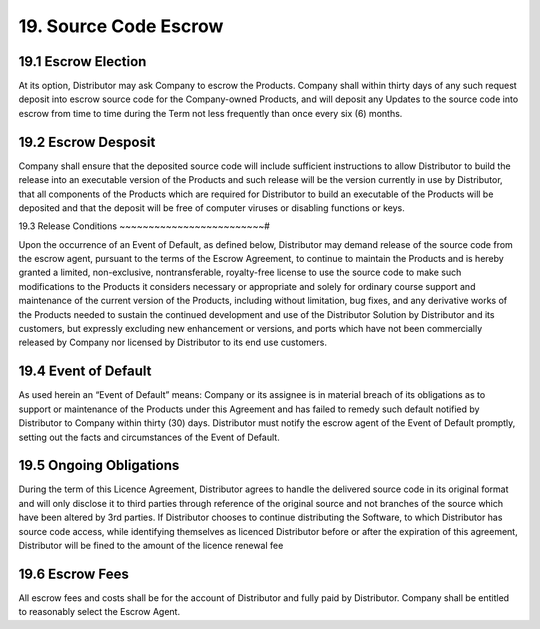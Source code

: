 19. Source Code Escrow
======================

19.1 Escrow Election
~~~~~~~~~~~~~~~~~~~~~

At its option, Distributor may ask Company to escrow the Products.  Company shall within thirty days of any such request deposit into escrow source code for the Company-owned Products, and will deposit any Updates to the source code into escrow from time to time during the Term not less frequently than once every six (6) months.  


19.2 Escrow Desposit
~~~~~~~~~~~~~~~~~~~~~

Company shall ensure that the deposited source code will include sufficient instructions to allow Distributor to build the release into an executable version of the Products and such release will be the version currently in use by Distributor, that all components of the Products which are required for Distributor to build an executable of the Products will be deposited and that the deposit will be free of computer viruses or disabling functions or keys. 


19.3 Release Conditions
~~~~~~~~~~~~~~~~~~~~~~~~~#

Upon the occurrence of an Event of Default, as defined below, Distributor may demand release of the source code from the escrow agent, pursuant to the terms of the Escrow Agreement, to continue to maintain the Products and is hereby granted a limited, non-exclusive, nontransferable, royalty-free license to use the source code to make such modifications to the Products it considers necessary or appropriate and solely for ordinary course support and maintenance of the current version of the Products, including without limitation, bug fixes, and any derivative works of the Products needed to sustain the continued development and use of the Distributor Solution by Distributor and its customers, but expressly excluding new enhancement or versions,  and ports which have not been commercially released by Company nor licensed by Distributor to its end use customers. 


19.4 Event of Default
~~~~~~~~~~~~~~~~~~~~~~

As used herein an “Event of Default” means: Company or its assignee is in material breach of its obligations as to support or maintenance of the Products under this Agreement and has failed to remedy such default notified by Distributor to Company within thirty (30) days.  Distributor must notify the escrow agent of the Event of Default promptly, setting out the facts and circumstances of the Event of Default. 


19.5 Ongoing Obligations
~~~~~~~~~~~~~~~~~~~~~~~~~

During the term of this Licence Agreement, Distributor agrees to handle the delivered source code in its original format and will only disclose it to third parties through reference of the original source and not branches of the source which have been altered by 3rd parties. If Distributor chooses to continue distributing the Software, to which Distributor has source code access, while identifying themselves as licenced Distributor before or after the expiration of this agreement, Distributor will be fined to the amount of the licence renewal fee


19.6 Escrow Fees
~~~~~~~~~~~~~~~~~

All escrow fees and costs shall be for the account of Distributor and fully paid by Distributor. Company shall be entitled to reasonably select the Escrow Agent.